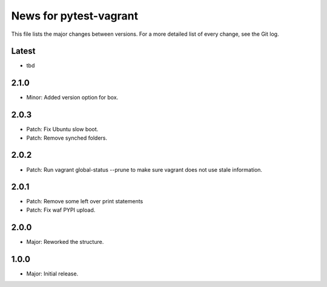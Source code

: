 News for pytest-vagrant
=============================

This file lists the major changes between versions. For a more detailed list
of every change, see the Git log.

Latest
------
* tbd

2.1.0
-----
* Minor: Added version option for box.

2.0.3
-----
* Patch: Fix Ubuntu slow boot.
* Patch: Remove synched folders.

2.0.2
-----
* Patch: Run vagrant global-status --prune to make sure vagrant
  does not use stale information.

2.0.1
-----
* Patch: Remove some left over print statements
* Patch: Fix waf PYPI upload.

2.0.0
-----
* Major: Reworked the structure.

1.0.0
-----
* Major: Initial release.
